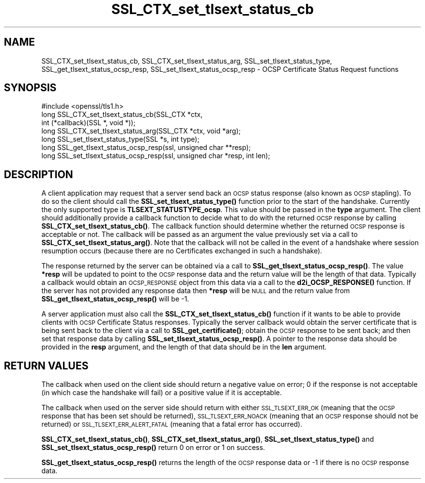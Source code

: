 .\" Automatically generated by Pod::Man 4.11 (Pod::Simple 3.35)
.\"
.\" Standard preamble:
.\" ========================================================================
.de Sp \" Vertical space (when we can't use .PP)
.if t .sp .5v
.if n .sp
..
.de Vb \" Begin verbatim text
.ft CW
.nf
.ne \\$1
..
.de Ve \" End verbatim text
.ft R
.fi
..
.\" Set up some character translations and predefined strings.  \*(-- will
.\" give an unbreakable dash, \*(PI will give pi, \*(L" will give a left
.\" double quote, and \*(R" will give a right double quote.  \*(C+ will
.\" give a nicer C++.  Capital omega is used to do unbreakable dashes and
.\" therefore won't be available.  \*(C` and \*(C' expand to `' in nroff,
.\" nothing in troff, for use with C<>.
.tr \(*W-
.ds C+ C\v'-.1v'\h'-1p'\s-2+\h'-1p'+\s0\v'.1v'\h'-1p'
.ie n \{\
.    ds -- \(*W-
.    ds PI pi
.    if (\n(.H=4u)&(1m=24u) .ds -- \(*W\h'-12u'\(*W\h'-12u'-\" diablo 10 pitch
.    if (\n(.H=4u)&(1m=20u) .ds -- \(*W\h'-12u'\(*W\h'-8u'-\"  diablo 12 pitch
.    ds L" ""
.    ds R" ""
.    ds C` ""
.    ds C' ""
'br\}
.el\{\
.    ds -- \|\(em\|
.    ds PI \(*p
.    ds L" ``
.    ds R" ''
.    ds C`
.    ds C'
'br\}
.\"
.\" Escape single quotes in literal strings from groff's Unicode transform.
.ie \n(.g .ds Aq \(aq
.el       .ds Aq '
.\"
.\" If the F register is >0, we'll generate index entries on stderr for
.\" titles (.TH), headers (.SH), subsections (.SS), items (.Ip), and index
.\" entries marked with X<> in POD.  Of course, you'll have to process the
.\" output yourself in some meaningful fashion.
.\"
.\" Avoid warning from groff about undefined register 'F'.
.de IX
..
.nr rF 0
.if \n(.g .if rF .nr rF 1
.if (\n(rF:(\n(.g==0)) \{\
.    if \nF \{\
.        de IX
.        tm Index:\\$1\t\\n%\t"\\$2"
..
.        if !\nF==2 \{\
.            nr % 0
.            nr F 2
.        \}
.    \}
.\}
.rr rF
.\"
.\" Accent mark definitions (@(#)ms.acc 1.5 88/02/08 SMI; from UCB 4.2).
.\" Fear.  Run.  Save yourself.  No user-serviceable parts.
.    \" fudge factors for nroff and troff
.if n \{\
.    ds #H 0
.    ds #V .8m
.    ds #F .3m
.    ds #[ \f1
.    ds #] \fP
.\}
.if t \{\
.    ds #H ((1u-(\\\\n(.fu%2u))*.13m)
.    ds #V .6m
.    ds #F 0
.    ds #[ \&
.    ds #] \&
.\}
.    \" simple accents for nroff and troff
.if n \{\
.    ds ' \&
.    ds ` \&
.    ds ^ \&
.    ds , \&
.    ds ~ ~
.    ds /
.\}
.if t \{\
.    ds ' \\k:\h'-(\\n(.wu*8/10-\*(#H)'\'\h"|\\n:u"
.    ds ` \\k:\h'-(\\n(.wu*8/10-\*(#H)'\`\h'|\\n:u'
.    ds ^ \\k:\h'-(\\n(.wu*10/11-\*(#H)'^\h'|\\n:u'
.    ds , \\k:\h'-(\\n(.wu*8/10)',\h'|\\n:u'
.    ds ~ \\k:\h'-(\\n(.wu-\*(#H-.1m)'~\h'|\\n:u'
.    ds / \\k:\h'-(\\n(.wu*8/10-\*(#H)'\z\(sl\h'|\\n:u'
.\}
.    \" troff and (daisy-wheel) nroff accents
.ds : \\k:\h'-(\\n(.wu*8/10-\*(#H+.1m+\*(#F)'\v'-\*(#V'\z.\h'.2m+\*(#F'.\h'|\\n:u'\v'\*(#V'
.ds 8 \h'\*(#H'\(*b\h'-\*(#H'
.ds o \\k:\h'-(\\n(.wu+\w'\(de'u-\*(#H)/2u'\v'-.3n'\*(#[\z\(de\v'.3n'\h'|\\n:u'\*(#]
.ds d- \h'\*(#H'\(pd\h'-\w'~'u'\v'-.25m'\f2\(hy\fP\v'.25m'\h'-\*(#H'
.ds D- D\\k:\h'-\w'D'u'\v'-.11m'\z\(hy\v'.11m'\h'|\\n:u'
.ds th \*(#[\v'.3m'\s+1I\s-1\v'-.3m'\h'-(\w'I'u*2/3)'\s-1o\s+1\*(#]
.ds Th \*(#[\s+2I\s-2\h'-\w'I'u*3/5'\v'-.3m'o\v'.3m'\*(#]
.ds ae a\h'-(\w'a'u*4/10)'e
.ds Ae A\h'-(\w'A'u*4/10)'E
.    \" corrections for vroff
.if v .ds ~ \\k:\h'-(\\n(.wu*9/10-\*(#H)'\s-2\u~\d\s+2\h'|\\n:u'
.if v .ds ^ \\k:\h'-(\\n(.wu*10/11-\*(#H)'\v'-.4m'^\v'.4m'\h'|\\n:u'
.    \" for low resolution devices (crt and lpr)
.if \n(.H>23 .if \n(.V>19 \
\{\
.    ds : e
.    ds 8 ss
.    ds o a
.    ds d- d\h'-1'\(ga
.    ds D- D\h'-1'\(hy
.    ds th \o'bp'
.    ds Th \o'LP'
.    ds ae ae
.    ds Ae AE
.\}
.rm #[ #] #H #V #F C
.\" ========================================================================
.\"
.IX Title "SSL_CTX_set_tlsext_status_cb 3"
.TH SSL_CTX_set_tlsext_status_cb 3 "2019-12-20" "1.0.2u" "OpenSSL"
.\" For nroff, turn off justification.  Always turn off hyphenation; it makes
.\" way too many mistakes in technical documents.
.if n .ad l
.nh
.SH "NAME"
SSL_CTX_set_tlsext_status_cb, SSL_CTX_set_tlsext_status_arg,
SSL_set_tlsext_status_type, SSL_get_tlsext_status_ocsp_resp,
SSL_set_tlsext_status_ocsp_resp \- OCSP Certificate Status Request functions
.SH "SYNOPSIS"
.IX Header "SYNOPSIS"
.Vb 1
\& #include <openssl/tls1.h>
\&
\& long SSL_CTX_set_tlsext_status_cb(SSL_CTX *ctx,
\&                                   int (*callback)(SSL *, void *));
\& long SSL_CTX_set_tlsext_status_arg(SSL_CTX *ctx, void *arg);
\&
\& long SSL_set_tlsext_status_type(SSL *s, int type);
\&
\& long SSL_get_tlsext_status_ocsp_resp(ssl, unsigned char **resp);
\& long SSL_set_tlsext_status_ocsp_resp(ssl, unsigned char *resp, int len);
.Ve
.SH "DESCRIPTION"
.IX Header "DESCRIPTION"
A client application may request that a server send back an \s-1OCSP\s0 status response
(also known as \s-1OCSP\s0 stapling). To do so the client should call the
\&\fBSSL_set_tlsext_status_type()\fR function prior to the start of the handshake.
Currently the only supported type is \fBTLSEXT_STATUSTYPE_ocsp\fR. This value
should be passed in the \fBtype\fR argument. The client should additionally provide
a callback function to decide what to do with the returned \s-1OCSP\s0 response by
calling \fBSSL_CTX_set_tlsext_status_cb()\fR. The callback function should determine
whether the returned \s-1OCSP\s0 response is acceptable or not. The callback will be
passed as an argument the value previously set via a call to
\&\fBSSL_CTX_set_tlsext_status_arg()\fR. Note that the callback will not be called in
the event of a handshake where session resumption occurs (because there are no
Certificates exchanged in such a handshake).
.PP
The response returned by the server can be obtained via a call to
\&\fBSSL_get_tlsext_status_ocsp_resp()\fR. The value \fB*resp\fR will be updated to point
to the \s-1OCSP\s0 response data and the return value will be the length of that data.
Typically a callback would obtain an \s-1OCSP_RESPONSE\s0 object from this data via a
call to the \fBd2i_OCSP_RESPONSE()\fR function. If the server has not provided any
response data then \fB*resp\fR will be \s-1NULL\s0 and the return value from
\&\fBSSL_get_tlsext_status_ocsp_resp()\fR will be \-1.
.PP
A server application must also call the \fBSSL_CTX_set_tlsext_status_cb()\fR function
if it wants to be able to provide clients with \s-1OCSP\s0 Certificate Status
responses. Typically the server callback would obtain the server certificate
that is being sent back to the client via a call to \fBSSL_get_certificate()\fR;
obtain the \s-1OCSP\s0 response to be sent back; and then set that response data by
calling \fBSSL_set_tlsext_status_ocsp_resp()\fR. A pointer to the response data should
be provided in the \fBresp\fR argument, and the length of that data should be in
the \fBlen\fR argument.
.SH "RETURN VALUES"
.IX Header "RETURN VALUES"
The callback when used on the client side should return a negative value on
error; 0 if the response is not acceptable (in which case the handshake will
fail) or a positive value if it is acceptable.
.PP
The callback when used on the server side should return with either
\&\s-1SSL_TLSEXT_ERR_OK\s0 (meaning that the \s-1OCSP\s0 response that has been set should be
returned), \s-1SSL_TLSEXT_ERR_NOACK\s0 (meaning that an \s-1OCSP\s0 response should not be
returned) or \s-1SSL_TLSEXT_ERR_ALERT_FATAL\s0 (meaning that a fatal error has
occurred).
.PP
\&\fBSSL_CTX_set_tlsext_status_cb()\fR, \fBSSL_CTX_set_tlsext_status_arg()\fR,
\&\fBSSL_set_tlsext_status_type()\fR and \fBSSL_set_tlsext_status_ocsp_resp()\fR return 0 on
error or 1 on success.
.PP
\&\fBSSL_get_tlsext_status_ocsp_resp()\fR returns the length of the \s-1OCSP\s0 response data
or \-1 if there is no \s-1OCSP\s0 response data.
